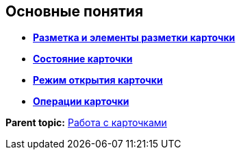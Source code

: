 
== Основные понятия

* *xref:CardLayout.adoc[Разметка и элементы разметки карточки]* +
* *xref:StateOfCard.adoc[Состояние карточки]* +
* *xref:ModeOfCardOpen.adoc[Режим открытия карточки]* +
* *xref:CardOperations.adoc[Операции карточки]* +

*Parent topic:* xref:WorkWithCards.adoc[Работа с карточками]
